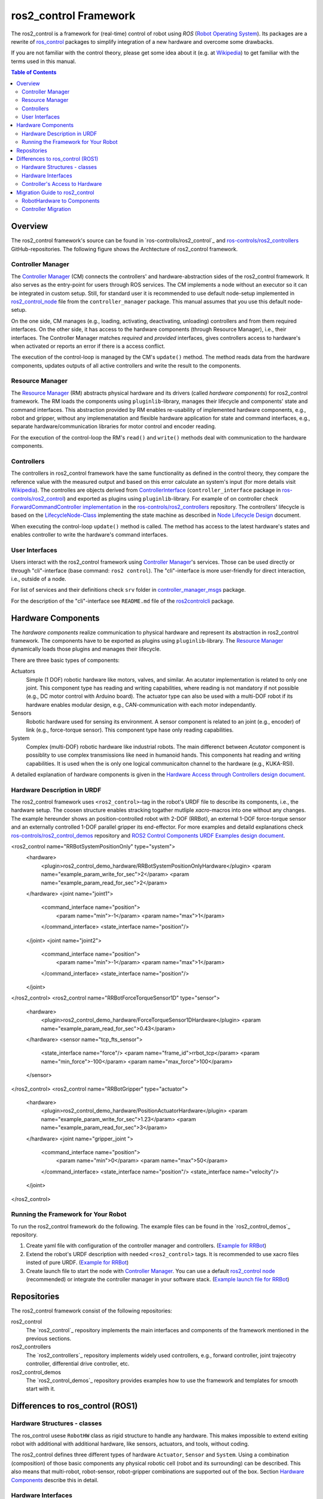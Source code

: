 ===========================
ros2_control Framework
===========================

The ros2_control is a framework for (real-time) control of robot using `ROS` (`Robot Operating System <http://ros.org>`__).
Its packages are a rewrite of `ros_control <http://wiki.ros.org/ros_control>`__ packages to simplify integration of a new hardware and overcome some drawbacks.

If you are not familiar with the control theory, please get some idea about it (e.g. at `Wikipedia <https://en.wikipedia.org/wiki/Control_theory>`_) to get familiar with the terms used in this manual.

.. contents:: Table of Contents
   :depth: 2
   
Overview
========
The ros2_control framework's source can be found in `ros-controlls/ros2_control`_ and `ros-controls/ros2_controllers`_ GitHub-repositories.
The following figure shows the Archtecture of ros2_control framework.

|ros2_control_architecture|

Controller Manager
------------------
The `Controller Manager`_ (CM) connects the controllers' and hardware-abstraction sides of the ros2_control framework.
It also serves as the entry-point for users through ROS services.
The CM implements a node without an executor so it can be integrated in custom setup.
Still, for standard user it is recommended to use default node-setup implemented in `ros2_control_node <https://github.com/ros-controls/ros2_control/blob/master/controller_manager/src/ros2_control_node.cpp>`_ file from the ``controller_manager`` package.
This manual assumes that you use this default node-setup.

On the one side, CM manages (e.g., loading, activating, deactivating, unloading) controllers and from them required interfaces.
On the other side, it has access to the hardware components (through Resource Manager), i.e., their interfaces.
The Controller Manager matches *required* and *provided* interfaces, gives controllers access to hardware's when activated or reports an error if there is a access conflict.

The execution of the control-loop is managed by the CM's ``update()`` method.
The method reads data from the hardware components, updates outputs of all active controllers and write the result to the components.

Resource Manager
----------------
The `Resource Manager`_ (RM) abstracts physical hardware and its drivers (called *hardware components*) for ros2_control framework.
The RM loads the components using ``pluginlib``-library, manages their lifecycle and components' state and command interfaces.
This abstraction provided by RM enables re-usability of implemented hardware components, e.g., robot and gripper, without any implemenatation and flexible hardware application for state and command interfaces, e.g., separate hardware/communication libraries for motor control and encoder reading.

For the execution of the control-loop the RM's ``read()`` and ``write()`` methods deal with communication to the hardware components.

.. _overview-controllers:
Controllers
-----------
The controllers in ros2_control framework have the same functionality as defined in the control theory, they compare the reference value with the measured output and based on this error calculate an system's input (for more details visit `Wikipedia <https://en.wikipedia.org/wiki/Control_theory>`_).
The controlles are objects derived from `ControllerInterface`_ (``controller_interface`` package in `ros-controls/ros2_control`_) and exported as plugins using ``pluginlib``-library.
For example of on controller check `ForwardCommandController implementation`_ in the `ros-controls/ros2_controllers`_ repository.
The controllers' lifecycle is based on the `LifecycleNode-Class`_ implementing the state machine as described in `Node Lifecycle Design`_ document.

When executing the control-loop ``update()`` method is called.
The method has access to the latest hardware's states and enables controller to write the hardware's command interfaces.

User Interfaces
---------------
Users interact with the ros2_control framework using `Controller Manager`_'s services.
Those can be used directly or through "cli"-interface (base command: ``ros2 control``).
The "cli"-interface is more user-friendly for direct interaction, i.e., outside of a node.

For list of services and their definitions check ``srv`` folder in `controller_manager_msgs`_ package.

For the description of the "cli"-interface see ``README.md`` file of the `ros2controlcli`_ package.


Hardware Components
===================
The *hardware components* realize communication to physical hardware and represent its abstraction in ros2_control framework.
The components have to be exported as plugins using ``pluginlib``-library.
The `Resource Manager`_ dynamically loads those plugins and manages their lifecycle.

There are three basic types of components:

Actuators
  Simple (1 DOF) robotic hardware like motors, valves, and similar. 
  An acutator implementation is related to only one joint.
  This component type has reading and writing capabilities, where reading is not mandatory if not possible (e.g., DC motor control with Arduino board).
  The actuator type can also be used with a multi-DOF robot if its hardware enables modular design, e.g., CAN-communication with each motor independantly.
  
Sensors
  Robotic hardware used for sensing its environment.
  A sensor component is related to an joint (e.g., encoder) of link (e.g., force-torque sensor).
  This component type hase only reading capabilities.
  
System
  Complex (multi-DOF) robotic hardware like industrial robots.
  The main differenct between *Acutator* component is possiblity to use complex transmissions like need in humanoid hands.
  This components hat reading and writing capabilities.
  It is used when the is only one logical communicaiton channel to the hardware (e.g., KUKA-RSI).  

A detailed explanation of hardware components is given in the `Hardware Access through Controllers design document`_.

Hardware Description in URDF
----------------------------
The ros2_control framework uses ``<ros2_control>``-tag in the robot's URDF file to describe its components, i.e., the hardware setup.
The coosen structure enables stracking togather mutliple `xacro`-macros into one without any changes. 
The example hereunder shows an position-controlled robot with 2-DOF (RRBot), an external 1-DOF force-torque sensor and an externally controlled 1-DOF parallel gripper its end-effector.
For more examples and detaild explanations check `ros-controls/ros2_control_demos`_ repository and `ROS2 Control Components URDF Examples design document`_.

.. code:: xml

<ros2_control name="RRBotSystemPositionOnly" type="system">
 <hardware>
   <plugin>ros2_control_demo_hardware/RRBotSystemPositionOnlyHardware</plugin>
   <param name="example_param_write_for_sec">2</param>
   <param name="example_param_read_for_sec">2</param>
 </hardware>
 <joint name="joint1">
   <command_interface name="position">
     <param name="min">-1</param>
     <param name="max">1</param>
   </command_interface>
   <state_interface name="position"/>
 </joint>
 <joint name="joint2">
   <command_interface name="position">
     <param name="min">-1</param>
     <param name="max">1</param>
   </command_interface>
   <state_interface name="position"/>
 </joint>
</ros2_control>
<ros2_control name="RRBotForceTorqueSensor1D" type="sensor">
 <hardware>
   <plugin>ros2_control_demo_hardware/ForceTorqueSensor1DHardware</plugin>
   <param name="example_param_read_for_sec">0.43</param>
 </hardware>
 <sensor name="tcp_fts_sensor">
   <state_interface name="force"/>
   <param name="frame_id">rrbot_tcp</param>
   <param name="min_force">-100</param>
   <param name="max_force">100</param>
 </sensor>
</ros2_control>
<ros2_control name="RRBotGripper" type="actuator">
 <hardware>
   <plugin>ros2_control_demo_hardware/PositionActuatorHardware</plugin>
   <param name="example_param_write_for_sec">1.23</param>
   <param name="example_param_read_for_sec">3</param>
 </hardware>
 <joint name="gripper_joint ">
   <command_interface name="position">
     <param name="min">0</param>
     <param name="max">50</param>
   </command_interface>
   <state_interface name="position"/>
   <state_interface name="velocity"/>
 </joint>
</ros2_control>


Running the Framework for Your Robot
------------------------------------
To run the ros2_control framework do the following.
The example files can be found in the `ros2_control_demos`_ repository.

#. Create yaml file with configuration of the controller manager and controllers. (`Example for RRBot <https://github.com/ros-controls/ros2_control_demos/blob/master/ros2_control_demo_robot/controllers/rrbot_forward_controller_position.yaml>`_)
#. Extend the robot's URDF description with needed ``<ros2_control>`` tags.
   It is recommended to use xacro files insted of pure URDF. (`Example for RRBot <https://github.com/ros-controls/ros2_control_demos/blob/master/ros2_control_demo_robot/description/rrbot_system_position_only.urdf.xacro>`_)
#. Create launch file to start the node with `Controller Manager`_.
   You can use a default `ros2_control node`_ (recommended) or integrate the controller manager in your software stack.
   (`Example launch file for RRBot <https://github.com/ros-controls/ros2_control_demos/blob/master/ros2_control_demo_robot/launch/rrbot_system_position_only.launch.py>`_)
   
Repositories
============
The ros2_control framework consist of the following repositories:

ros2_control
  The `ros2_control`_ repository implements the main interfaces and components of the framework mentioned in the previous sections.
  
ros2_controllers
  The `ros2_controllers`_ repository implements widely used controllers, e.g., forward controller, joint trajecotry controller, differential drive controller, etc.
  
ros2_control_demos
  The `ros2_control_demos`_ repository provides examples how to use the framework and templates for smooth start with it.

Differences to ros_control (ROS1)
=================================

Hardware Structures - classes
-----------------------------

The ros_control usese ``RobotHW`` class as rigid structure to handle any hardware.
This makes impossible to extend exiting robot with additional with additional hardware, like sensors, actuators, and tools, without coding.

The ros2_control defines three different types of hardware ``Actuator``, ``Sensor`` and ``System``.
Using a combination (composition) of those basic components any physical robotic cell (robot and its surrounding) can be described.
This also means that multi-robot, robot-sensor, robot-gripper combinations are supported out of the box.
Section `Hardware Components <#hardware-components>`__ describe this in detail.

Hardware Interfaces
-------------------

The ros_control allows only three types of interfaces (joints), i.e., ``position``, ``velocity``, and ``effort``, the ``RobotHW`` class makes it very hard to use any other data to control the robot.

The ros2_control does not mandate fixed set of interface types, but they are defined as strings in `hardware's description <#hardware-description-in-urdf>`__.
To ensure compatibility of standard controllers, standard interfaces are defined as constants in `hardware_interface package <https://github.com/ros-controls/ros2_control/blob/master/hardware_interface/include/hardware_interface/types/hardware_interface_type_values.hpp>`__.

Controller's Access to Hardware
-------------------------------

In ros_control the controllers had direct access to the ``RobotHW`` class requesting access to its interfaces (joints).
The hardware itself than took care about registered interfaces and resource conflicts.

In ros2_control ``ResourceManager`` takes care about state of available interfaces in the framework and enable controller to access the hardware.
Also, the controllers does not have direct access to hardware anymore, but they register their interfaces to the `ControllerManager`.

Migration Guide to ros2_control
===============================

RobotHardware to Components
---------------------------
#. Forget your implementation or ``RobotHW`` interface this is not used any more. (Do not delete it, you can still extract some code.)
#. Decide which component type is suitable for your case. Maybe it makes sence to separate ``RobotHW`` into multiple components.
#. Implement `ActuatorInterface`_, `SensorInterface`_ or `SystemInterface`_ classes as follows:
   
   #. In the constructor initialized all variables needed for communication with our hardware, or just define the default one.
   #. In the configure function read all the parameters your hardware need from the parsed URDF snippet (i.e., from the `HardwareInfo`_ structure). Here you can cross-check if all joint and interfaces in URDF have allowed values, or combination of values.
   #. Define interfaces to and from your hardware using ``export_*_interfaces`` functions. 
      The names are ``<joint>/<interface>`` (e.g., ``joint_a2/position``).
      This can be extracted from the `HardwareInfo`_ structure, or be hard-coded if sensible.
   #. Implement ``start`` and ``stop`` methods for you hardware.
      This usually includes changing of hardware state to be ready to receive commands or setting it into safe state before interupting commands stream. 
      It can also include starting and stoping of the communication.
   #. Implement `read` and `write` methods to exchange commands with the hardware.
      This methos are equivalent to those from `ŔobotHW`-class in ROS1.
   #. Do not forget ``PLUGINLIB_EXPORT_CLASS`` macro at the end of the .cpp file.
#. Create .xml library description for the pluginlib, for example see `RRBotSystemPositionOnlyHardware <https://github.com/ros-controls/ros2_control_demos/blob/master/ros2_control_demo_hardware/ros2_control_demo_hardware.xml>`_.


Controller Migration
--------------------
A good example of migrated controller is the `JointTrajectoryController`_.
The real-time critical methods are marked as such.

#. Implement `ControllerInterface`_ class as follows:
   #. If there are any member variables, initialized those in the constructor.
   #. In the `init` method first call ``ControllerInterface::init`` initialize lifecycle of the controller.
      Than declare all parameters defining their default values.
   #. Define ``*_interface_configuration`` methods for required command and state interfaces.
   #. Implement ``update`` function for the controller. (**real-time**)
   #. Then implement required lifecycle methods (others are optional):
      * ``on_configure`` - reads parameters and configures controller.
      * ``on_activate`` - called when contoroller should be activated (started) (**real-time**)
      * ``on_deactivate`` - called when controller should be deactivated (stopped) (**real-time**)
   #. Do not forget ``PLUGINLIB_EXPORT_CLASS`` macro at the end of the .cpp file.
#. Create .xml library description for the pluginlib, for example see `JointTrajectoryController <https://github.com/ros-controls/ros2_controllers/blob/master/joint_trajectory_controller/joint_trajectory_plugin.xml>`_.



.. _ros-controls/ros2_control: https://github.com/ros-controls/ros2_control
.. _ros-controls/ros2_controllers: https://github.com/ros-controls/ros2_controllers
.. _ros-controls/ros2_control_demos: https://github.com/ros-controls/ros2_control_demos
.. _controller_manager_msgs: https://github.com/ros-controls/ros2_control/tree/master/controller_manager_msgs
.. _Controller Manager: https://github.com/ros-controls/ros2_control/blob/master/controller_manager/src/controller_manager.cpp
.. _ControllerInterface: https://github.com/ros-controls/ros2_control/blob/master/controller_interface/include/controller_interface/controller_interface.hpp
.. _ros2_control node: https://github.com/ros-controls/ros2_control/blob/master/controller_manager/src/ros2_control_node.cpp
.. _ForwardCommandController implementation: https://github.com/ros-controls/ros2_controllers/blob/master/forward_command_controller/src/forward_command_controller.cpp
.. _Resource Manager: https://github.com/ros-controls/ros2_control/blob/master/hardware_interface/src/resource_manager.cpp
.. _LifecycleNode-Class: https://github.com/ros2/rclcpp/blob/master/rclcpp_lifecycle/include/rclcpp_lifecycle/lifecycle_node.hpp
.. _JointTrajectoryController: https://github.com/ros-controls/ros2_controllers/blob/master/joint_trajectory_controller/src/joint_trajectory_controller.cpp
.. _Node Lifecycle Design: https://design.ros2.org/articles/node_lifecycle.html
.. _ros2controlcli: https://github.com/ros-controls/ros2_control/tree/master/ros2controlcli
.. _Hardware Access through Controllers design document: https://github.com/ros-controls/roadmap/blob/master/design_drafts/hardware_access.md
.. _ROS2 Control Components URDF Examples design document: https://github.com/ros-controls/roadmap/blob/master/design_drafts/components_architecture_and_urdf_examples.md

.. _ActuatorInterface: https://github.com/ros-controls/ros2_control/blob/master/hardware_interface/include/hardware_interface/actuator_interface.hpp
.. _SensorInterface: https://github.com/ros-controls/ros2_control/blob/master/hardware_interface/include/hardware_interface/sensor_interface.hpp
.. _SystemInterface: https://github.com/ros-controls/ros2_control/blob/master/hardware_interface/include/hardware_interface/system_interface.hpp
.. _HardwareInfo: https://github.com/ros-controls/ros2_control/blob/master/hardware_interface/include/hardware_interface/hardware_info.hpp


.. |ros2_control_architecture| image:: images/components_architecture.png
   :alt: "ros2_control Architecture"
